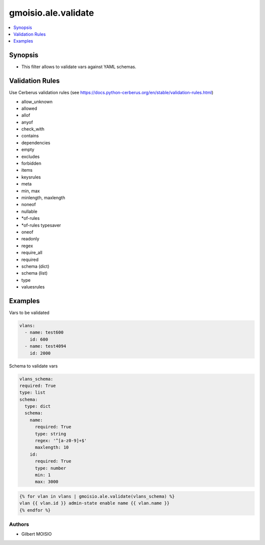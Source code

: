 ********************
gmoisio.ale.validate
********************

.. contents::
    :local:
    :depth: 1


Synopsis
--------
- This filter allows to validate vars against YAML schemas.

Validation Rules
----------------
Use Cerberus validation rules (see https://docs.python-cerberus.org/en/stable/validation-rules.html)

- allow_unknown
- allowed
- allof
- anyof
- check_with
- contains
- dependencies
- empty
- excludes
- forbidden
- items
- keysrules
- meta
- min, max
- minlength, maxlength
- noneof
- nullable
- *of-rules
- *of-rules typesaver
- oneof
- readonly
- regex
- require_all
- required
- schema (dict)
- schema (list)
- type
- valuesrules

Examples
--------

Vars to be validated

.. code-block:: yaml

    vlans:
      - name: test600
        id: 600
      - name: test4094
        id: 2000

Schema to validate vars

.. code-block:: yaml

    vlans_schema:
    required: True
    type: list
    schema:
      type: dict
      schema:
        name:
          required: True
          type: string
          regex: '^[a-z0-9]+$'
          maxlength: 10
        id:
          required: True
          type: number
          min: 1
          max: 3000

.. code-block:: jinja

    {% for vlan in vlans | gmoisio.ale.validate(vlans_schema) %}
    vlan {{ vlan.id }} admin-state enable name {{ vlan.name }}
    {% endfor %}

Authors
~~~~~~~

- Gilbert MOISIO